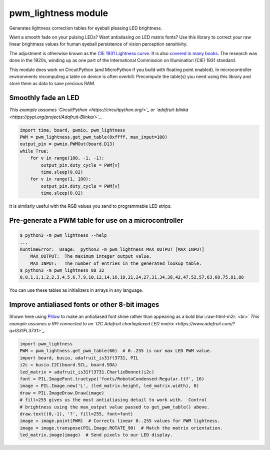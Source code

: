 pwm_lightness module
====================

Generates lightness correction tables for eyeball pleasing LED brightness.


.. image:: images/questionmark.jpg
   :target: images/questionmark.jpg
   :alt: Antialiased question mark in portrait mode on a CharlieWing


Want a smooth fade on your pulsing LEDs? Want antialiasing on LED matrix fonts?
Use this library to correct your raw linear brightness values for human eyeball
persistence of vision perception sensitivity.

The adjustment is otherwise known as the `CIE 1931 Lightness
curve <https://www.photonstophotos.net/GeneralTopics/Exposure/Psychometric_Lightness_and_Gamma.htm>`_.
It is also `covered in many
books <https://www.google.com/search?q=903.3+116+formula+-chinese&tbm=bks>`_.
The research was done in the 1920s, winding up as one part of the International
Commission on Illumination (CIE) 1931 standard.

This module does work on CircuitPython (and MicroPython if you build with
floating point enabled).  In microcontroller environments recomputing a table
on device is often overkill.  Precompute the table(s) you need using this
library and store them as data to save precious RAM.

Smoothly fade an LED
--------------------

*This example assumes `CircuitPython <https://circuitpython.org/>`_ or
`adafruit-blinka <https://pypi.org/project/Adafruit-Blinka/>`_.*

.. code-block:: python

   import time, board, pwmio, pwm_lightness
   PWM = pwm_lightness.get_pwm_table(0xffff, max_input=100)
   output_pin = pwmio.PWMOut(board.D13)
   while True:
       for v in range(100, -1, -1):
           output_pin.duty_cycle = PWM[v]
           time.sleep(0.02)
       for v in range(1, 100):
           output_pin.duty_cycle = PWM[v]
           time.sleep(0.02)

It is similarly useful with the RGB values you send to programmable LED strips.

Pre-generate a PWM table for use on a microcontroller
-----------------------------------------------------

.. code-block:: bash

   $ python3 -m pwm_lightness --help
   ...
   RuntimeError:  Usage:  python3 -m pwm_lightness MAX_OUTPUT [MAX_INPUT]
       MAX_OUTPUT:  The maximum integer output value.
       MAX_INPUT:   The number of entries in the generated lookup table.
   $ python3 -m pwm_lightness 88 32
   0,0,1,1,1,2,2,3,4,5,6,7,9,10,12,14,16,19,21,24,27,31,34,38,42,47,52,57,63,68,75,81,88

You can use these tables as initializers in arrays in any language.

Improve antialiased fonts or other 8-bit images
-----------------------------------------------

Shown here using `Pillow <https://pypi.org/project/Pillow/>`_ to make an
antialiased font shine rather than appearing as a bold blur:\ :raw-html-m2r:`<br>`
*This example assumes a RPi connected to an `I2C Adafruit charlieplexed
LED matrix <https://www.adafruit.com/?q=IS31FL3731>`_.*

.. code-block:: python

   import pwm_lightness
   PWM = pwm_lightness.get_pwm_table(60)  # 0..255 is our max LED PWM value.
   import board, busio, adafruit_is31fl3731, PIL
   i2c = busio.I2C(board.SCL, board.SDA)
   led_matrix = adafruit_is31fl3731.CharlieBonnet(i2c)
   font = PIL.ImageFont.truetype('fonts/RobotoCondensed-Regular.ttf', 16)
   image = PIL.Image.new('L', (led_matrix.height, led_matrix.width), 0)
   draw = PIL.ImageDraw.Draw(image)
   # fill=255 gives us the most antialiasing detail to work with.  Control
   # brightness using the max_output value passed to get_pwm_table() above.
   draw.text((0,-1), '?', fill=255, font=font)
   image = image.point(PWM)  # Corrects linear 0..255 values for PWM lightness.
   image = image.transpose(PIL.Image.ROTATE_90)  # Match the matrix orientation.
   led_matrix.image(image)  # Send pixels to our LED display.
